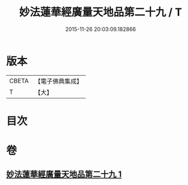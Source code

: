 #+TITLE: 妙法蓮華經廣量天地品第二十九 / T
#+DATE: 2015-11-26 20:03:09.182866
* 版本
 |     CBETA|【電子佛典集成】|
 |         T|【大】     |

* 目次
* 卷
** [[file:KR6u0008_001.txt][妙法蓮華經廣量天地品第二十九 1]]
